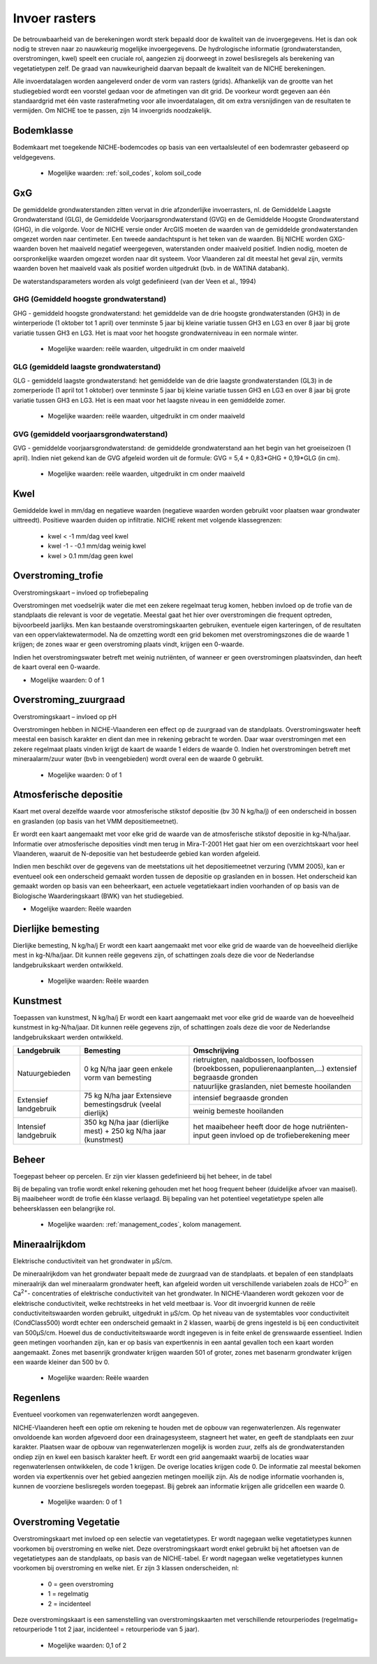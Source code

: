###########################
Invoer rasters
###########################

De betrouwbaarheid van de berekeningen wordt sterk bepaald door de kwaliteit van de invoergegevens. Het is dan ook nodig te streven naar zo nauwkeurig mogelijke invoergegevens.
De hydrologische informatie (grondwaterstanden, overstromingen, kwel) speelt een cruciale rol, aangezien zij doorweegt in zowel beslisregels als berekening van vegetatietypen zelf.
De graad van nauwkeurigheid daarvan bepaalt de kwaliteit van de NICHE berekeningen.

Alle invoerdatalagen worden aangeleverd onder de vorm van rasters (grids). Afhankelijk van de grootte van het studiegebied wordt een voorstel gedaan voor de afmetingen van dit grid. De voorkeur wordt gegeven aan één standaardgrid met één vaste rasterafmeting voor alle invoerdatalagen, dit om extra versnijdingen van de resultaten te vermijden. Om NICHE toe te passen, zijn 14 invoergrids noodzakelijk.


.. _bodemklasse:

Bodemklasse
===========

Bodemkaart met toegekende NICHE-bodemcodes op basis van een vertaalsleutel of een bodemraster gebaseerd op veldgegevens.

 * Mogelijke waarden: :ref:`soil_codes`, kolom soil_code

GxG
===

De gemiddelde grondwaterstanden zitten vervat in drie afzonderlijke invoerrasters, nl. de Gemiddelde Laagste Grondwaterstand (GLG), de Gemiddelde Voorjaarsgrondwaterstand (GVG) en de Gemiddelde Hoogste Grondwaterstand (GHG), in die volgorde.
Voor de NICHE versie onder ArcGIS moeten de waarden van de gemiddelde grondwaterstanden omgezet worden naar centimeter.
Een tweede aandachtspunt is het teken van de waarden.
Bij NICHE worden GXG-waarden boven het maaiveld negatief weergegeven, waterstanden onder maaiveld positief. 
Indien nodig, moeten de oorspronkelijke waarden omgezet worden naar dit systeem.
Voor Vlaanderen zal dit meestal het geval zijn, vermits waarden boven het maaiveld vaak als positief worden uitgedrukt (bvb. in de WATINA databank).

De waterstandsparameters worden als volgt gedefinieerd (van der Veen et al., 1994)

.. _ghg:

GHG (Gemiddeld hoogste grondwaterstand)
---------------------------------------

GHG - gemiddeld hoogste grondwaterstand: het gemiddelde van de drie hoogste grondwaterstanden (GH3) in de winterperiode (1 oktober tot 1 april) over tenminste 5 jaar bij kleine variatie tussen GH3 en LG3 en over 8 jaar bij grote variatie tussen GH3 en LG3.
Het is maat voor het hoogste grondwaterniveau in een normale winter.

 * Mogelijke waarden: reële waarden, uitgedruikt in cm onder maaiveld

.. _glg:

GLG (gemiddeld laagste grondwaterstand)
---------------------------------------

GLG - gemiddeld laagste grondwaterstand: het gemiddelde van de drie laagste grondwaterstanden (GL3) in de zomerperiode (1 april tot 1 oktober) over tenminste 5 jaar bij kleine variatie tussen GH3 en LG3 en over 8 jaar bij grote variatie tussen GH3 en LG3.
Het is een maat voor het laagste niveau in een gemiddelde zomer.

 * Mogelijke waarden: reële waarden, uitgedruikt in cm onder maaiveld

.. _gvg:

GVG (gemiddeld voorjaarsgrondwaterstand)
----------------------------------------

GVG - gemiddelde voorjaarsgrondwaterstand: de gemiddelde grondwaterstand aan het begin van het groeiseizoen (1 april).
Indien niet gekend kan de GVG afgeleid worden uit de formule: GVG = 5,4 + 0,83*GHG + 0,19*GLG (in cm).

 * Mogelijke waarden: reële waarden, uitgedruikt in cm onder maaiveld

.. _kwel:

Kwel
====

Gemiddelde kwel in mm/dag en negatieve waarden (negatieve waarden worden gebruikt voor plaatsen waar grondwater uittreedt). Positieve waarden duiden op infiltratie.
NICHE rekent met volgende klassegrenzen:

 * kwel < -1 mm/dag veel kwel
 * kwel -1 - -0.1 mm/dag weinig kwel
 * kwel > 0.1 mm/dag geen kwel

.. _overstroming_trofie:

Overstroming_trofie
===================
Overstromingskaart – invloed op trofiebepaling

Overstromingen met voedselrijk water die met een zekere regelmaat terug komen, hebben invloed op de trofie van de standplaats die relevant is voor de vegetatie. Meestal gaat het hier over overstromingen die frequent optreden, bijvoorbeeld jaarlijks. Men kan bestaande overstromingskaarten gebruiken, eventuele eigen karteringen, of de resultaten van een oppervlaktewatermodel. Na de omzetting wordt een grid bekomen met overstromingszones die de waarde 1 krijgen; de zones waar er geen overstroming plaats vindt, krijgen een 0-waarde. 

Indien het overstromingswater betreft met weinig nutriënten, of wanneer er geen overstromingen plaatsvinden, dan heeft de kaart overal een 0-waarde.

* Mogelijke waarden: 0 of 1

.. _overstroming_zuur:

Overstroming_zuurgraad
======================
Overstromingskaart – invloed op pH

Overstromingen hebben in NICHE-Vlaanderen een effect op de zuurgraad van de standplaats. Overstromingswater heeft meestal een basisch karakter en dient dan mee in rekening gebracht te worden. Daar waar overstromingen met een zekere regelmaat plaats vinden krijgt de kaart de waarde 1 elders de waarde 0. 
Indien het overstromingen betreft met mineraalarm/zuur water (bvb in veengebieden) wordt overal een de waarde 0  gebruikt.

 * Mogelijke waarden: 0 of 1

.. _atmosferische_depositie:

Atmosferische depositie
=======================
Kaart met overal dezelfde waarde voor atmosferische stikstof depositie (bv 30 N kg/ha/j) of een onderscheid in bossen en graslanden (op basis van het VMM depositiemeetnet).

Er wordt een kaart aangemaakt met voor elke grid de waarde van de atmosferische stikstof depositie in kg-N/ha/jaar. Informatie over atmosferische deposities vindt men terug in Mira-T-2001 Het gaat hier om een overzichtskaart voor heel Vlaanderen, waaruit de N-depositie van het bestudeerde gebied kan worden afgeleid.

Indien men beschikt over de gegevens van de meetstations uit het depositiemeetnet verzuring (VMM 2005), kan er eventueel ook een onderscheid gemaakt worden tussen de depositie op graslanden en in bossen. Het onderscheid kan gemaakt worden op basis van een beheerkaart, een actuele vegetatiekaart indien voorhanden of op basis van de Biologische Waarderingskaart (BWK) van het studiegebied. 

* Mogelijke waarden: Reële waarden

.. _dierlijke_bemesting:

Dierlijke bemesting
===================

Dierlijke bemesting, N kg/ha/j 
Er wordt een kaart aangemaakt met voor elke grid de waarde van de hoeveelheid dierlijke mest in kg-N/ha/jaar. Dit kunnen reële gegevens zijn, of schattingen zoals deze die voor de Nederlandse landgebruikskaart werden ontwikkeld.

 * Mogelijke waarden: Reële waarden

.. _kunstmest:

Kunstmest
=========

Toepassen van kunstmest, N kg/ha/j
Er wordt een kaart aangemaakt met voor elke grid de waarde van de hoeveelheid kunstmest in kg-N/ha/jaar. Dit kunnen reële gegevens zijn, of schattingen zoals deze die voor de Nederlandse landgebruikskaart werden ontwikkeld.

+--------------------------------------------------+-----------------------------------------------+-----------------------------------------------------------------------------------------------+
| Landgebruik                                      | Bemesting                                     | Omschrijving                                                                                  |
+==================================================+===============================================+===============================================================================================+
| Natuurgebieden                                   | 0 kg N/ha jaar                                | rietruigten, naaldbossen, loofbossen (broekbossen, populierenaanplanten,…)                    |
|                                                  | geen enkele vorm van bemesting                | extensief begraasde gronden                                                                   |
|                                                  |                                               +-----------------------------------------------------------------------------------------------+
|                                                  |                                               | natuurlijke graslanden, niet bemeste hooilanden                                               |
+--------------------------------------------------+-----------------------------------------------+-----------------------------------------------------------------------------------------------+
| Extensief landgebruik                            | 75 kg N/ha jaar                               | intensief begraasde gronden                                                                   |
|                                                  | Extensieve bemestingsdruk (veelal dierlijk)   |                                                                                               |
|                                                  |                                               +-----------------------------------------------------------------------------------------------+
|                                                  |                                               | weinig bemeste hooilanden                                                                     |
+--------------------------------------------------+-----------------------------------------------+-----------------------------------------------------------------------------------------------+
| Intensief landgebruik                            | 350 kg N/ha jaar (dierlijke mest)             | het maaibeheer heeft door de hoge nutriënten-input geen invloed op de trofieberekening meer   |
|                                                  | + 250 kg N/ha jaar (kunstmest)                |                                                                                               |
+--------------------------------------------------+-----------------------------------------------+-----------------------------------------------------------------------------------------------+

.. _beheer:

Beheer
======

Toegepast beheer op percelen.
Er zijn vier klassen gedefinieerd bij het beheer, in de tabel 


Bij de bepaling van trofie wordt enkel rekening gehouden met het hoog frequent beheer (duidelijke afvoer van maaisel).
Bij maaibeheer wordt de trofie één klasse verlaagd. 
Bij bepaling van het potentieel vegetatietype spelen alle beheersklassen een belangrijke rol. 

 * Mogelijke waarden: :ref:`management_codes`, kolom management.

.. _mineraalrijkdom:

Mineraalrijkdom
===============

Elektrische conductiviteit van het grondwater in µS/cm.

De mineraalrijkdom van het grondwater bepaalt mede de zuurgraad van de standplaats.
et bepalen of een standplaats mineraalrijk dan wel mineraalarm grondwater heeft, kan afgeleid worden uit verschillende variabelen zoals de HCO\ :sup:`3-` en Ca\ :sup:`2+`- concentraties of elektrische conductiviteit van het grondwater. 
In NICHE-Vlaanderen wordt gekozen voor de elektrische conductiviteit, welke rechtstreeks in het veld meetbaar is.
Voor dit invoergrid kunnen de reële conductiviteitswaarden worden gebruikt, uitgedrukt in µS/cm. Op het niveau van de systemtables voor conductiviteit (CondClass500) wordt echter een onderscheid gemaakt in 2 klassen, waarbij de grens ingesteld is bij een conductiviteit van 500µS/cm. Hoewel dus de conductiviteitswaarde wordt ingegeven is in feite enkel de grenswaarde essentieel. 
Indien geen metingen voorhanden zijn, kan er op basis van expertkennis in een aantal gevallen toch een kaart worden aangemaakt. Zones met basenrijk grondwater krijgen waarden 501 of groter, zones met basenarm grondwater krijgen een waarde kleiner dan 500 bv 0.

 * Mogelijke waarden: Reële waarden

.. _regenlens:

Regenlens
=========

Eventueel voorkomen van regenwaterlenzen wordt aangegeven.

NICHE-Vlaanderen heeft een optie om rekening te houden met de opbouw van regenwaterlenzen. 
Als regenwater onvoldoende kan worden afgevoerd door een drainagesysteem, stagneert het water, en geeft de standplaats een zuur karakter. 
Plaatsen waar de opbouw van regenwaterlenzen mogelijk is worden zuur, zelfs als de grondwaterstanden ondiep zijn en kwel een basisch karakter heeft. 
Er wordt een grid aangemaakt waarbij de locaties waar regenwaterlensen ontwikkelen, de code 1 krijgen. De overige locaties krijgen code 0. 
De informatie zal meestal bekomen worden via expertkennis over het gebied aangezien metingen moeilijk zijn.
Als de nodige informatie voorhanden is, kunnen de voorziene beslisregels worden toegepast.
Bij gebrek aan informatie krijgen alle gridcellen een waarde 0. 

 * Mogelijke waarden: 0 of 1

.. _overstroming_vegetatie:

Overstroming Vegetatie
======================

Overstromingskaart met invloed op een selectie van vegetatietypes. Er wordt nagegaan welke vegetatietypes kunnen voorkomen bij overstroming en welke niet.
Deze overstromingskaart wordt enkel gebruikt bij het aftoetsen van de vegetatietypes aan de standplaats, op basis van de NICHE-tabel. Er wordt nagegaan welke vegetatietypes kunnen voorkomen bij overstroming en welke niet. Er zijn 3 klassen onderscheiden, nl:

 * 0 = geen overstroming
 * 1 = regelmatig
 * 2 = incidenteel

Deze overstromingskaart is een samenstelling van overstromingskaarten met verschillende retourperiodes (regelmatig= retourperiode 1 tot 2 jaar, incidenteel =  retourperiode van 5 jaar). 

 * Mogelijke waarden: 0,1 of 2
